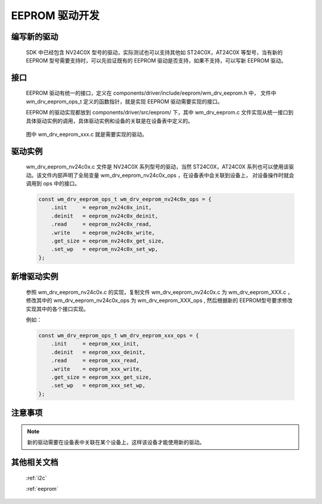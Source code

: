 
.. _eeprom_dev:

EEPROM 驱动开发
=================

编写新的驱动
-------------

    SDK 中已经包含 NV24C0X 型号的驱动，实际测试也可以支持其他如 ST24C0X，AT24C0X 等型号，当有新的 EEPROM 型号需要支持时，可以先验证既有的 EEPROM 驱动是否支持，如果不支持，可以写新 EEPROM 驱动。


接口
-------------

    EEPROM 驱动有统一的接口，定义在 components/driver/include/eeprom/wm_drv_eeprom.h 中， 文件中 wm_drv_eeprom_ops_t 定义的函数指针，就是实现 EEPROM 驱动需要实现的接口。

    EEPROM 的驱动实现都放到 components/driver/src/eeprom/ 下，其中 wm_drv_eeprom.c 文件实现从统一接口到具体驱动实例的调用，具体驱动实例和设备的关联是在设备表中定义的。


    .. figure:: ../../../_static/component-guides/driver/eeprom_call.svg
        :align: center
        :alt: EEPROM 调用关系

    图中 wm_drv_eeprom_xxx.c 就是需要实现的驱动。

驱动实例
-------------

    wm_drv_eeprom_nv24c0x.c 文件是 NV24C0X 系列型号的驱动，当然 ST24C0X，AT24C0X 系列也可以使用该驱动。该文件内部声明了全局变量 wm_drv_eeprom_nv24c0x_ops ，在设备表中会关联到设备上， 对设备操作时就会调用到 ops 中的接口。

    .. code:: c

        const wm_drv_eeprom_ops_t wm_drv_eeprom_nv24c0x_ops = {
            .init     = eeprom_nv24c0x_init,
            .deinit   = eeprom_nv24c0x_deinit,
            .read     = eeprom_nv24c0x_read,
            .write    = eeprom_nv24c0x_write,
            .get_size = eeprom_nv24c0x_get_size,
            .set_wp   = eeprom_nv24c0x_set_wp,
        };

新增驱动实例
-------------

    参照 wm_drv_eeprom_nv24c0x.c 的实现，复制文件 wm_drv_eeprom_nv24c0x.c 为 wm_drv_eeprom_XXX.c ，
    修改其中的 wm_drv_eeprom_nv24c0x_ops 为 wm_drv_eeprom_XXX_ops , 然后根据新的 EEPROM型号要求修改
    实现其中的各个接口实现。

    例如：

    .. code:: c

        const wm_drv_eeprom_ops_t wm_drv_eeprom_xxx_ops = {
            .init     = eeprom_xxx_init,
            .deinit   = eeprom_xxx_deinit,
            .read     = eeprom_xxx_read,
            .write    = eeprom_xxx_write,
            .get_size = eeprom_xxx_get_size,
            .set_wp   = eeprom_xxx_set_wp,
        };

注意事项
-------------

.. note:: 新的驱动需要在设备表中关联在某个设备上，这样该设备才能使用新的驱动。


其他相关文档
-------------

    :ref:`i2c`

    :ref:`eeprom`

